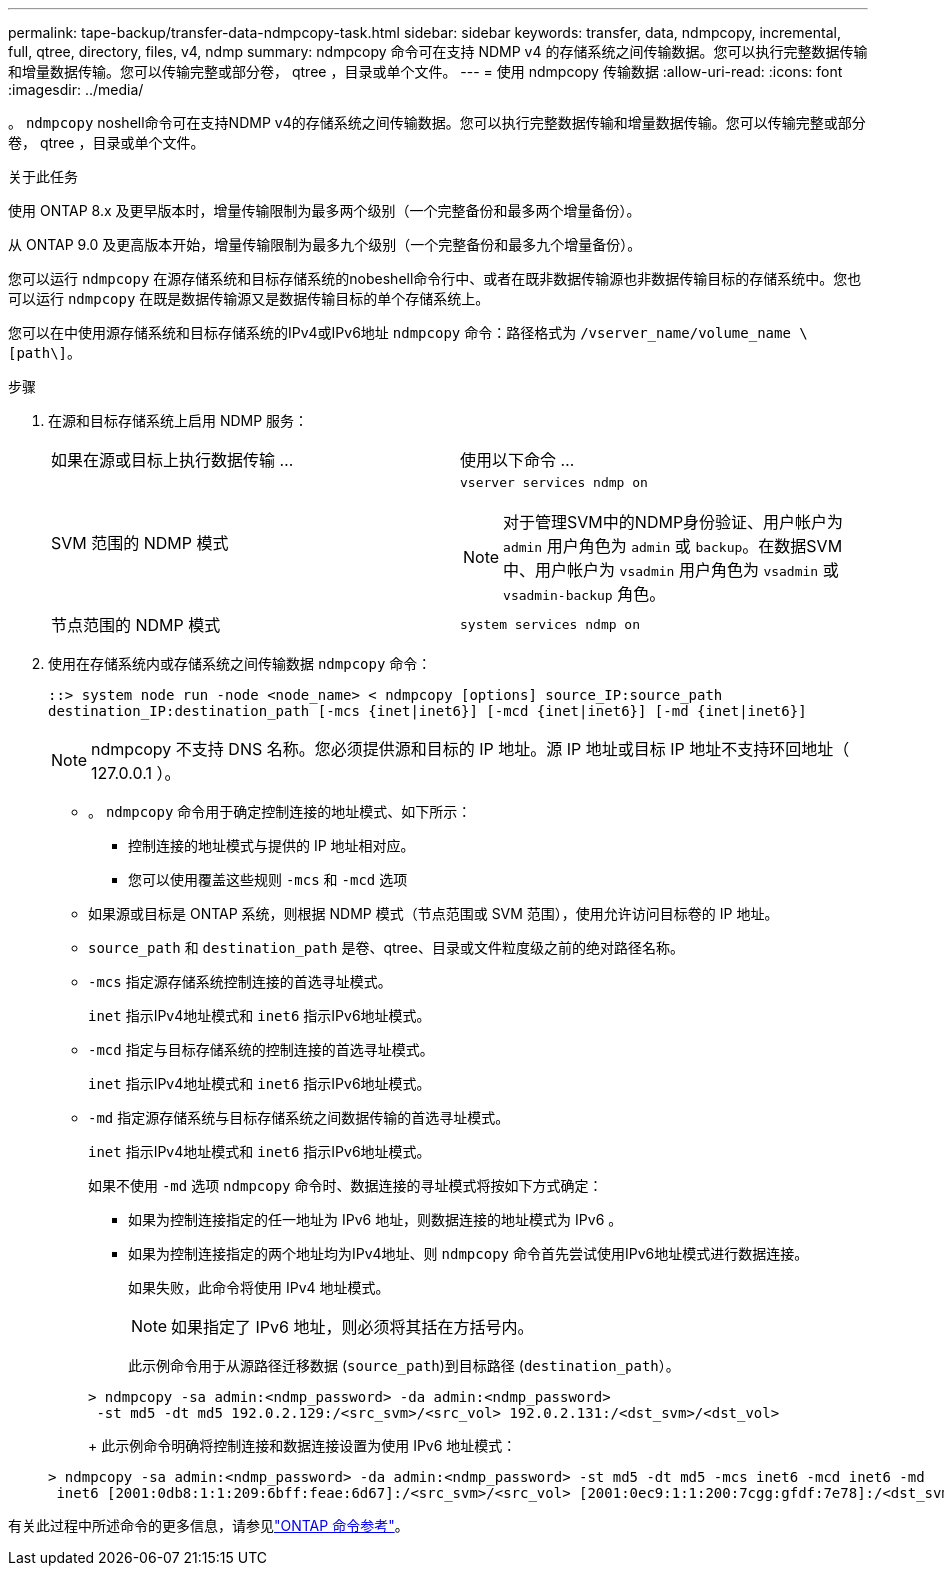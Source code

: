 ---
permalink: tape-backup/transfer-data-ndmpcopy-task.html 
sidebar: sidebar 
keywords: transfer, data, ndmpcopy, incremental, full, qtree, directory, files, v4, ndmp 
summary: ndmpcopy 命令可在支持 NDMP v4 的存储系统之间传输数据。您可以执行完整数据传输和增量数据传输。您可以传输完整或部分卷， qtree ，目录或单个文件。 
---
= 使用 ndmpcopy 传输数据
:allow-uri-read: 
:icons: font
:imagesdir: ../media/


[role="lead"]
。 `ndmpcopy` noshell命令可在支持NDMP v4的存储系统之间传输数据。您可以执行完整数据传输和增量数据传输。您可以传输完整或部分卷， qtree ，目录或单个文件。

.关于此任务
使用 ONTAP 8.x 及更早版本时，增量传输限制为最多两个级别（一个完整备份和最多两个增量备份）。

从 ONTAP 9.0 及更高版本开始，增量传输限制为最多九个级别（一个完整备份和最多九个增量备份）。

您可以运行 `ndmpcopy` 在源存储系统和目标存储系统的nobeshell命令行中、或者在既非数据传输源也非数据传输目标的存储系统中。您也可以运行 `ndmpcopy` 在既是数据传输源又是数据传输目标的单个存储系统上。

您可以在中使用源存储系统和目标存储系统的IPv4或IPv6地址 `ndmpcopy` 命令：路径格式为 `/vserver_name/volume_name \[path\]`。



.步骤
. 在源和目标存储系统上启用 NDMP 服务：
+
|===


| 如果在源或目标上执行数据传输 ... | 使用以下命令 ... 


 a| 
SVM 范围的 NDMP 模式
 a| 
`vserver services ndmp on`

[NOTE]
====
对于管理SVM中的NDMP身份验证、用户帐户为 `admin` 用户角色为 `admin` 或 `backup`。在数据SVM中、用户帐户为 `vsadmin` 用户角色为 `vsadmin` 或 `vsadmin-backup` 角色。

====


 a| 
节点范围的 NDMP 模式
 a| 
`system services ndmp on`

|===
. 使用在存储系统内或存储系统之间传输数据 `ndmpcopy` 命令：
+
`::> system node run -node <node_name> < ndmpcopy [options] source_IP:source_path destination_IP:destination_path [-mcs {inet|inet6}] [-mcd {inet|inet6}] [-md {inet|inet6}]`

+
[NOTE]
====
ndmpcopy 不支持 DNS 名称。您必须提供源和目标的 IP 地址。源 IP 地址或目标 IP 地址不支持环回地址（ 127.0.0.1 ）。

====
+
** 。 `ndmpcopy` 命令用于确定控制连接的地址模式、如下所示：
+
*** 控制连接的地址模式与提供的 IP 地址相对应。
*** 您可以使用覆盖这些规则 `-mcs` 和 `-mcd` 选项


** 如果源或目标是 ONTAP 系统，则根据 NDMP 模式（节点范围或 SVM 范围），使用允许访问目标卷的 IP 地址。
** `source_path` 和 `destination_path` 是卷、qtree、目录或文件粒度级之前的绝对路径名称。
** `-mcs` 指定源存储系统控制连接的首选寻址模式。
+
`inet` 指示IPv4地址模式和 `inet6` 指示IPv6地址模式。

** `-mcd` 指定与目标存储系统的控制连接的首选寻址模式。
+
`inet` 指示IPv4地址模式和 `inet6` 指示IPv6地址模式。

** `-md` 指定源存储系统与目标存储系统之间数据传输的首选寻址模式。
+
`inet` 指示IPv4地址模式和 `inet6` 指示IPv6地址模式。

+
如果不使用 `-md` 选项 `ndmpcopy` 命令时、数据连接的寻址模式将按如下方式确定：

+
*** 如果为控制连接指定的任一地址为 IPv6 地址，则数据连接的地址模式为 IPv6 。
*** 如果为控制连接指定的两个地址均为IPv4地址、则 `ndmpcopy` 命令首先尝试使用IPv6地址模式进行数据连接。
+
如果失败，此命令将使用 IPv4 地址模式。

+
[NOTE]
====
如果指定了 IPv6 地址，则必须将其括在方括号内。

====
+
此示例命令用于从源路径迁移数据 (`source_path`)到目标路径 (`destination_path`）。

+
[listing]
----
> ndmpcopy -sa admin:<ndmp_password> -da admin:<ndmp_password>
 -st md5 -dt md5 192.0.2.129:/<src_svm>/<src_vol> 192.0.2.131:/<dst_svm>/<dst_vol>
----
+
此示例命令明确将控制连接和数据连接设置为使用 IPv6 地址模式：

+
[listing]
----
> ndmpcopy -sa admin:<ndmp_password> -da admin:<ndmp_password> -st md5 -dt md5 -mcs inet6 -mcd inet6 -md
 inet6 [2001:0db8:1:1:209:6bff:feae:6d67]:/<src_svm>/<src_vol> [2001:0ec9:1:1:200:7cgg:gfdf:7e78]:/<dst_svm>/<dst_vol>
----






有关此过程中所述命令的更多信息，请参见link:https://docs.netapp.com/us-en/ontap-cli/["ONTAP 命令参考"^]。

